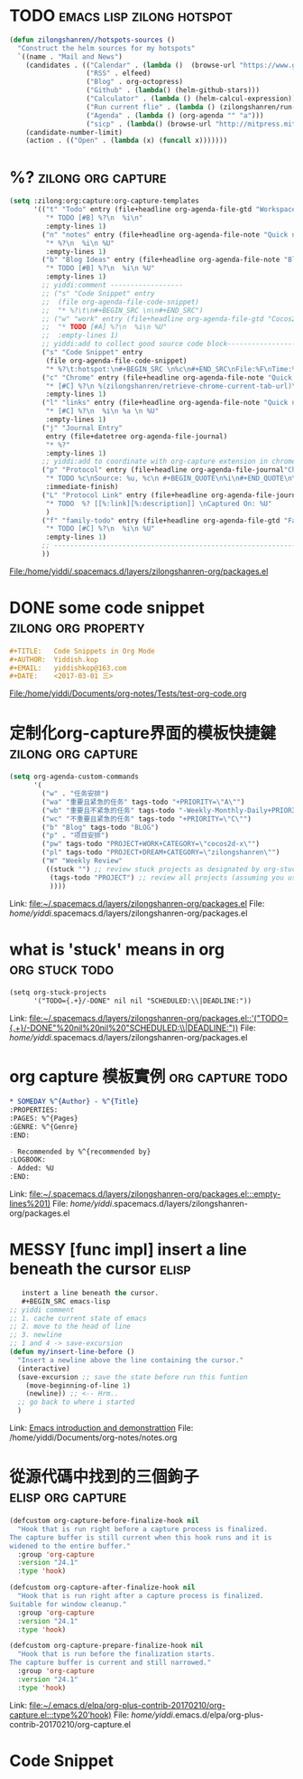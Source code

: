 * TODO                                            :emacs:lisp:zilong:hotspot:
#+BEGIN_SRC emacs-lisp
(defun zilongshanren//hotspots-sources ()
  "Construct the helm sources for my hotspots"
  `((name . "Mail and News")
    (candidates . (("Calendar" . (lambda ()  (browse-url "https://www.google.com/calendar/render")))
                   ("RSS" . elfeed)
                   ("Blog" . org-octopress)
                   ("Github" . (lambda() (helm-github-stars)))
                   ("Calculator" . (lambda () (helm-calcul-expression)))
                   ("Run current flie" . (lambda () (zilongshanren/run-current-file)))
                   ("Agenda" . (lambda () (org-agenda "" "a")))
                   ("sicp" . (lambda() (browse-url "http://mitpress.mit.edu/sicp/full-text/book/book-Z-H-4.html#%_toc_start")))))
    (candidate-number-limit)
    (action . (("Open" . (lambda (x) (funcall x)))))))

#+END_SRC
* %?    :zilong:org:capture:
#+BEGIN_SRC emacs-lisp
      (setq :zilong:org:capture:org-capture-templates
            '(("t" "Todo" entry (file+headline org-agenda-file-gtd "Workspace")
               "* TODO [#B] %?\n  %i\n"
               :empty-lines 1)
              ("n" "notes" entry (file+headline org-agenda-file-note "Quick notes")
               "* %?\n  %i\n %U"
               :empty-lines 1)
              ("b" "Blog Ideas" entry (file+headline org-agenda-file-note "Blog Ideas")
               "* TODO [#B] %?\n  %i\n %U"
               :empty-lines 1)
              ;; yiddi:comment ------------------
              ;; ("s" "Code Snippet" entry
              ;;  (file org-agenda-file-code-snippet)
              ;;  "* %?\t\n#+BEGIN_SRC \n\n#+END_SRC")
              ;; ("w" "work" entry (file+headline org-agenda-file-gtd "Cocos2D-X")
              ;;  "* TODO [#A] %?\n  %i\n %U"
              ;;  :empty-lines 1)
              ;; yiddi:add to collect good source code block-------------------------------
              ("s" "Code Snippet" entry
               (file org-agenda-file-code-snippet)
               "* %?\t:hotspot:\n#+BEGIN_SRC \n%c\n#+END_SRC\nFile:%F\nTime:%T")
              ("c" "Chrome" entry (file+headline org-agenda-file-note "Quick notes")
               "* [#C] %?\n %(zilongshanren/retrieve-chrome-current-tab-url)\n %i\n %U"
               :empty-lines 1)
              ("l" "links" entry (file+headline org-agenda-file-note "Quick notes")
               "* [#C] %?\n  %i\n %a \n %U"
               :empty-lines 1)
              ("j" "Journal Entry"
               entry (file+datetree org-agenda-file-journal)
               "* %?"
               :empty-lines 1)
              ;; yiddi:add to coordinate with org-capture extension in chrome. -----------
              ("p" "Protocol" entry (file+headline org-agenda-file-journal"Chome Inbox")
               "* TODO %c\nSource: %u, %c\n #+BEGIN_QUOTE\n%i\n#+END_QUOTE\n\n\n%?"
               :immediate-finish)
              ("L" "Protocol Link" entry (file+headline org-agenda-file-journal"Chome Inbox")
               "* TODO  %? [[%:link][%:description]] \nCaptured On: %U"
               )
              ("f" "family-todo" entry (file+headline org-agenda-file-gtd "Family")
               "* TODO [#C] %?\n  %i\n %U"
               :empty-lines 1)
              ;; -------------------------------------------------------------------------
              ))

#+END_SRC
File:/home/yiddi/.spacemacs.d/layers/zilongshanren-org/packages.el
* DONE some code snippet                                :zilong:org:property:
  CLOSED: [2017-03-12 Sun 09:55]
  :LOGBOOK:
  - State "DONE"       from "MEETING"    [2017-03-12 Sun 09:56]
  :END:
#+BEGIN_SRC org
#+TITLE:   Code Snippets in Org Mode
#+AUTHOR:  Yiddish.kop
#+EMAIL:   yiddishkop@163.com
#+DATE:    <2017-03-01 三>

#+END_SRC
File:/home/yiddi/Documents/org-notes/Tests/test-org-code.org
* 定制化org-capture界面的模板快捷鍵                      :zilong:org:capture:
#+BEGIN_SRC emacs-lisp
      (setq org-agenda-custom-commands
            '(
              ("w" . "任务安排")
              ("wa" "重要且紧急的任务" tags-todo "+PRIORITY=\"A\"")
              ("wb" "重要且不紧急的任务" tags-todo "-Weekly-Monthly-Daily+PRIORITY=\"B\"")
              ("wc" "不重要且紧急的任务" tags-todo "+PRIORITY=\"C\"")
              ("b" "Blog" tags-todo "BLOG")
              ("p" . "项目安排")
              ("pw" tags-todo "PROJECT+WORK+CATEGORY=\"cocos2d-x\"")
              ("pl" tags-todo "PROJECT+DREAM+CATEGORY=\"zilongshanren\"")
              ("W" "Weekly Review"
               ((stuck "") ;; review stuck projects as designated by org-stuck-projects
                (tags-todo "PROJECT") ;; review all projects (assuming you use todo keywords to designate projects)
                ))))

#+END_SRC
Link:   [[file:~/.spacemacs.d/layers/zilongshanren-org/packages.el]]
File:   /home/yiddi/.spacemacs.d/layers/zilongshanren-org/packages.el
* what is 'stuck' means in org                               :org:stuck:todo:
#+BEGIN_SRC org
      (setq org-stuck-projects
            '("TODO={.+}/-DONE" nil nil "SCHEDULED:\\|DEADLINE:"))

#+END_SRC
Link:   [[file:~/.spacemacs.d/layers/zilongshanren-org/packages.el::'("TODO={.+}/-DONE"%20nil%20nil%20"SCHEDULED:\\|DEADLINE:"))]]
File:   /home/yiddi/.spacemacs.d/layers/zilongshanren-org/packages.el
* org capture 模板實例                                     :org:capture:todo:
     #+BEGIN_SRC org
     * SOMEDAY %^{Author} - %^{Title}
     :PROPERTIES:
     :PAGES: %^{Pages}
     :GENRE: %^{Genre}
     :END:

     - Recommended by %^{recommended by}
     :LOGBOOK:
     - Added: %U
     :END:

     #+END_SRC
Link:   [[file:~/.spacemacs.d/layers/zilongshanren-org/packages.el:::empty-lines%201)]]
File:   /home/yiddi/.spacemacs.d/layers/zilongshanren-org/packages.el
* MESSY [func impl] insert a line beneath the cursor                  :elisp:
#+BEGIN_SRC emacs-lisp
   instert a line beneath the cursor.
   #+BEGIN_SRC emacs-lisp
;; yiddi comment
;; 1. cache current state of emacs
;; 2. move to the head of line
;; 3. newline
;; 1 and 4 -> save-excursion
(defun my/insert-line-before ()
  "Insert a newline above the line containing the cursor."
  (interactive)
  (save-excursion ;; save the state before run this funtion
    (move-beginning-of-line 1)
    (newline)) ;; <-- Hrm..
  ;; go back to where i started
  )
   #+END_SRC

#+END_SRC
Link:   [[file:~/Documents/org-notes/notes.org::*Emacs%20introduction%20and%20demonstrattion][Emacs introduction and demonstrattion]]
File:   /home/yiddi/Documents/org-notes/notes.org
* 從源代碼中找到的三個鉤子                                :elisp:org:capture:
#+BEGIN_SRC emacs-lisp
(defcustom org-capture-before-finalize-hook nil
  "Hook that is run right before a capture process is finalized.
The capture buffer is still current when this hook runs and it is
widened to the entire buffer."
  :group 'org-capture
  :version "24.1"
  :type 'hook)

(defcustom org-capture-after-finalize-hook nil
  "Hook that is run right after a capture process is finalized.
Suitable for window cleanup."
  :group 'org-capture
  :version "24.1"
  :type 'hook)

(defcustom org-capture-prepare-finalize-hook nil
  "Hook that is run before the finalization starts.
The capture buffer is current and still narrowed."
  :group 'org-capture
  :version "24.1"
  :type 'hook)

#+END_SRC
Link:   [[file:~/.emacs.d/elpa/org-plus-contrib-20170210/org-capture.el:::type%20'hook)]]
File:   /home/yiddi/.emacs.d/elpa/org-plus-contrib-20170210/org-capture.el
* Code Snippet
